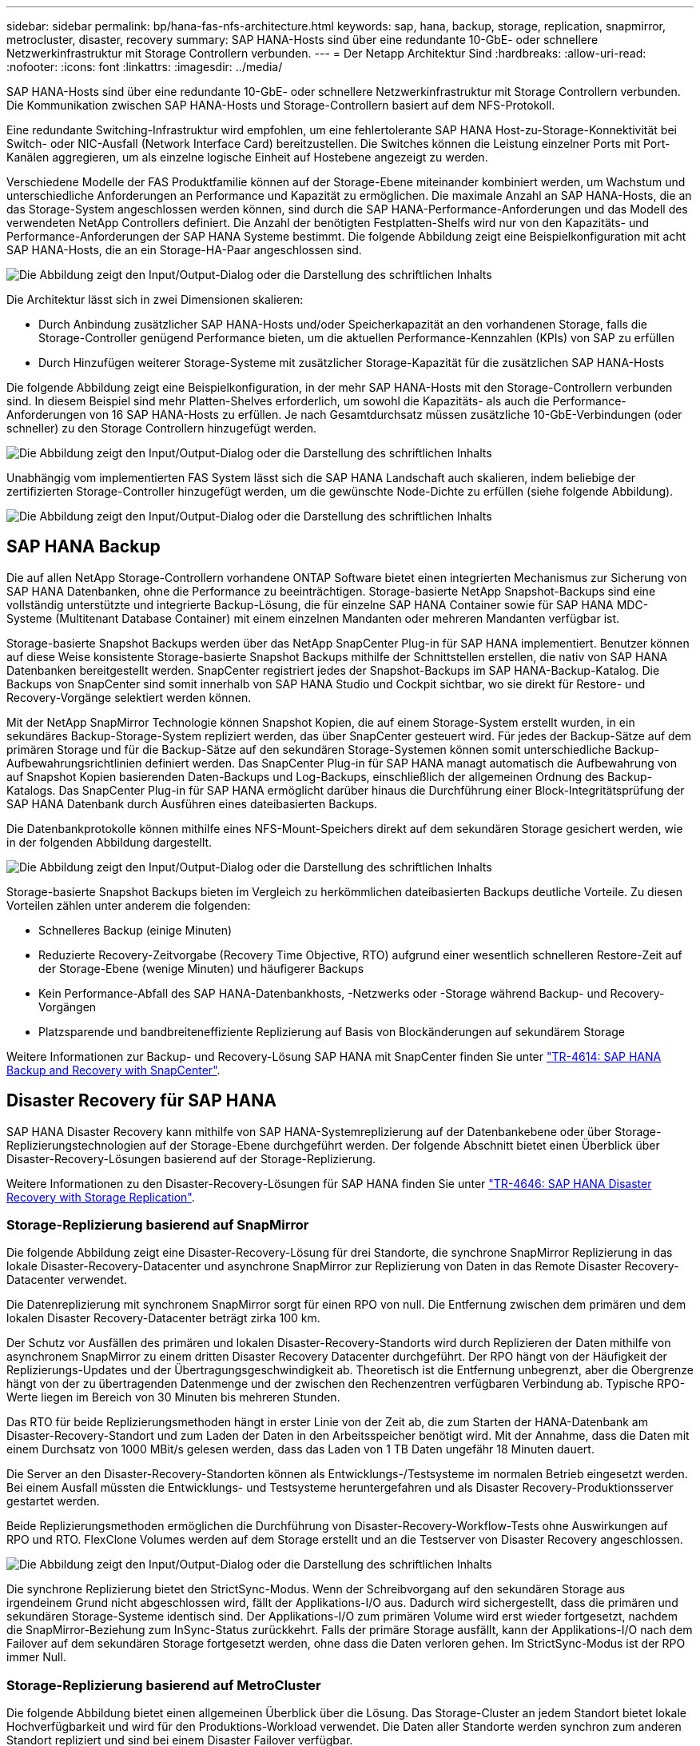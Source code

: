 ---
sidebar: sidebar 
permalink: bp/hana-fas-nfs-architecture.html 
keywords: sap, hana, backup, storage, replication, snapmirror, metrocluster, disaster, recovery 
summary: SAP HANA-Hosts sind über eine redundante 10-GbE- oder schnellere Netzwerkinfrastruktur mit Storage Controllern verbunden. 
---
= Der Netapp Architektur Sind
:hardbreaks:
:allow-uri-read: 
:nofooter: 
:icons: font
:linkattrs: 
:imagesdir: ../media/


[role="lead"]
SAP HANA-Hosts sind über eine redundante 10-GbE- oder schnellere Netzwerkinfrastruktur mit Storage Controllern verbunden. Die Kommunikation zwischen SAP HANA-Hosts und Storage-Controllern basiert auf dem NFS-Protokoll.

Eine redundante Switching-Infrastruktur wird empfohlen, um eine fehlertolerante SAP HANA Host-zu-Storage-Konnektivität bei Switch- oder NIC-Ausfall (Network Interface Card) bereitzustellen. Die Switches können die Leistung einzelner Ports mit Port-Kanälen aggregieren, um als einzelne logische Einheit auf Hostebene angezeigt zu werden.

Verschiedene Modelle der FAS Produktfamilie können auf der Storage-Ebene miteinander kombiniert werden, um Wachstum und unterschiedliche Anforderungen an Performance und Kapazität zu ermöglichen. Die maximale Anzahl an SAP HANA-Hosts, die an das Storage-System angeschlossen werden können, sind durch die SAP HANA-Performance-Anforderungen und das Modell des verwendeten NetApp Controllers definiert. Die Anzahl der benötigten Festplatten-Shelfs wird nur von den Kapazitäts- und Performance-Anforderungen der SAP HANA Systeme bestimmt. Die folgende Abbildung zeigt eine Beispielkonfiguration mit acht SAP HANA-Hosts, die an ein Storage-HA-Paar angeschlossen sind.

image:saphana-fas-nfs_image2.png["Die Abbildung zeigt den Input/Output-Dialog oder die Darstellung des schriftlichen Inhalts"]

Die Architektur lässt sich in zwei Dimensionen skalieren:

* Durch Anbindung zusätzlicher SAP HANA-Hosts und/oder Speicherkapazität an den vorhandenen Storage, falls die Storage-Controller genügend Performance bieten, um die aktuellen Performance-Kennzahlen (KPIs) von SAP zu erfüllen
* Durch Hinzufügen weiterer Storage-Systeme mit zusätzlicher Storage-Kapazität für die zusätzlichen SAP HANA-Hosts


Die folgende Abbildung zeigt eine Beispielkonfiguration, in der mehr SAP HANA-Hosts mit den Storage-Controllern verbunden sind. In diesem Beispiel sind mehr Platten-Shelves erforderlich, um sowohl die Kapazitäts- als auch die Performance-Anforderungen von 16 SAP HANA-Hosts zu erfüllen. Je nach Gesamtdurchsatz müssen zusätzliche 10-GbE-Verbindungen (oder schneller) zu den Storage Controllern hinzugefügt werden.

image:saphana-fas-nfs_image4.png["Die Abbildung zeigt den Input/Output-Dialog oder die Darstellung des schriftlichen Inhalts"]

Unabhängig vom implementierten FAS System lässt sich die SAP HANA Landschaft auch skalieren, indem beliebige der zertifizierten Storage-Controller hinzugefügt werden, um die gewünschte Node-Dichte zu erfüllen (siehe folgende Abbildung).

image:saphana-fas-nfs_image5.png["Die Abbildung zeigt den Input/Output-Dialog oder die Darstellung des schriftlichen Inhalts"]



== SAP HANA Backup

Die auf allen NetApp Storage-Controllern vorhandene ONTAP Software bietet einen integrierten Mechanismus zur Sicherung von SAP HANA Datenbanken, ohne die Performance zu beeinträchtigen. Storage-basierte NetApp Snapshot-Backups sind eine vollständig unterstützte und integrierte Backup-Lösung, die für einzelne SAP HANA Container sowie für SAP HANA MDC-Systeme (Multitenant Database Container) mit einem einzelnen Mandanten oder mehreren Mandanten verfügbar ist.

Storage-basierte Snapshot Backups werden über das NetApp SnapCenter Plug-in für SAP HANA implementiert. Benutzer können auf diese Weise konsistente Storage-basierte Snapshot Backups mithilfe der Schnittstellen erstellen, die nativ von SAP HANA Datenbanken bereitgestellt werden. SnapCenter registriert jedes der Snapshot-Backups im SAP HANA-Backup-Katalog. Die Backups von SnapCenter sind somit innerhalb von SAP HANA Studio und Cockpit sichtbar, wo sie direkt für Restore- und Recovery-Vorgänge selektiert werden können.

Mit der NetApp SnapMirror Technologie können Snapshot Kopien, die auf einem Storage-System erstellt wurden, in ein sekundäres Backup-Storage-System repliziert werden, das über SnapCenter gesteuert wird. Für jedes der Backup-Sätze auf dem primären Storage und für die Backup-Sätze auf den sekundären Storage-Systemen können somit unterschiedliche Backup-Aufbewahrungsrichtlinien definiert werden. Das SnapCenter Plug-in für SAP HANA managt automatisch die Aufbewahrung von auf Snapshot Kopien basierenden Daten-Backups und Log-Backups, einschließlich der allgemeinen Ordnung des Backup-Katalogs. Das SnapCenter Plug-in für SAP HANA ermöglicht darüber hinaus die Durchführung einer Block-Integritätsprüfung der SAP HANA Datenbank durch Ausführen eines dateibasierten Backups.

Die Datenbankprotokolle können mithilfe eines NFS-Mount-Speichers direkt auf dem sekundären Storage gesichert werden, wie in der folgenden Abbildung dargestellt.

image:saphana-fas-nfs_image6.png["Die Abbildung zeigt den Input/Output-Dialog oder die Darstellung des schriftlichen Inhalts"]

Storage-basierte Snapshot Backups bieten im Vergleich zu herkömmlichen dateibasierten Backups deutliche Vorteile. Zu diesen Vorteilen zählen unter anderem die folgenden:

* Schnelleres Backup (einige Minuten)
* Reduzierte Recovery-Zeitvorgabe (Recovery Time Objective, RTO) aufgrund einer wesentlich schnelleren Restore-Zeit auf der Storage-Ebene (wenige Minuten) und häufigerer Backups
* Kein Performance-Abfall des SAP HANA-Datenbankhosts, -Netzwerks oder -Storage während Backup- und Recovery-Vorgängen
* Platzsparende und bandbreiteneffiziente Replizierung auf Basis von Blockänderungen auf sekundärem Storage


Weitere Informationen zur Backup- und Recovery-Lösung SAP HANA mit SnapCenter finden Sie unter link:../backup/hana-br-scs-overview.html["TR-4614: SAP HANA Backup and Recovery with SnapCenter"^].



== Disaster Recovery für SAP HANA

SAP HANA Disaster Recovery kann mithilfe von SAP HANA-Systemreplizierung auf der Datenbankebene oder über Storage-Replizierungstechnologien auf der Storage-Ebene durchgeführt werden. Der folgende Abschnitt bietet einen Überblick über Disaster-Recovery-Lösungen basierend auf der Storage-Replizierung.

Weitere Informationen zu den Disaster-Recovery-Lösungen für SAP HANA finden Sie unter link:../backup/hana-dr-sr-pdf-link.html["TR-4646: SAP HANA Disaster Recovery with Storage Replication"^].



=== Storage-Replizierung basierend auf SnapMirror

Die folgende Abbildung zeigt eine Disaster-Recovery-Lösung für drei Standorte, die synchrone SnapMirror Replizierung in das lokale Disaster-Recovery-Datacenter und asynchrone SnapMirror zur Replizierung von Daten in das Remote Disaster Recovery-Datacenter verwendet.

Die Datenreplizierung mit synchronem SnapMirror sorgt für einen RPO von null. Die Entfernung zwischen dem primären und dem lokalen Disaster Recovery-Datacenter beträgt zirka 100 km.

Der Schutz vor Ausfällen des primären und lokalen Disaster-Recovery-Standorts wird durch Replizieren der Daten mithilfe von asynchronem SnapMirror zu einem dritten Disaster Recovery Datacenter durchgeführt. Der RPO hängt von der Häufigkeit der Replizierungs-Updates und der Übertragungsgeschwindigkeit ab. Theoretisch ist die Entfernung unbegrenzt, aber die Obergrenze hängt von der zu übertragenden Datenmenge und der zwischen den Rechenzentren verfügbaren Verbindung ab. Typische RPO-Werte liegen im Bereich von 30 Minuten bis mehreren Stunden.

Das RTO für beide Replizierungsmethoden hängt in erster Linie von der Zeit ab, die zum Starten der HANA-Datenbank am Disaster-Recovery-Standort und zum Laden der Daten in den Arbeitsspeicher benötigt wird. Mit der Annahme, dass die Daten mit einem Durchsatz von 1000 MBit/s gelesen werden, dass das Laden von 1 TB Daten ungefähr 18 Minuten dauert.

Die Server an den Disaster-Recovery-Standorten können als Entwicklungs-/Testsysteme im normalen Betrieb eingesetzt werden. Bei einem Ausfall müssten die Entwicklungs- und Testsysteme heruntergefahren und als Disaster Recovery-Produktionsserver gestartet werden.

Beide Replizierungsmethoden ermöglichen die Durchführung von Disaster-Recovery-Workflow-Tests ohne Auswirkungen auf RPO und RTO. FlexClone Volumes werden auf dem Storage erstellt und an die Testserver von Disaster Recovery angeschlossen.

image:saphana-fas-nfs_image7.png["Die Abbildung zeigt den Input/Output-Dialog oder die Darstellung des schriftlichen Inhalts"]

Die synchrone Replizierung bietet den StrictSync-Modus. Wenn der Schreibvorgang auf den sekundären Storage aus irgendeinem Grund nicht abgeschlossen wird, fällt der Applikations-I/O aus. Dadurch wird sichergestellt, dass die primären und sekundären Storage-Systeme identisch sind. Der Applikations-I/O zum primären Volume wird erst wieder fortgesetzt, nachdem die SnapMirror-Beziehung zum InSync-Status zurückkehrt. Falls der primäre Storage ausfällt, kann der Applikations-I/O nach dem Failover auf dem sekundären Storage fortgesetzt werden, ohne dass die Daten verloren gehen. Im StrictSync-Modus ist der RPO immer Null.



=== Storage-Replizierung basierend auf MetroCluster

Die folgende Abbildung bietet einen allgemeinen Überblick über die Lösung. Das Storage-Cluster an jedem Standort bietet lokale Hochverfügbarkeit und wird für den Produktions-Workload verwendet. Die Daten aller Standorte werden synchron zum anderen Standort repliziert und sind bei einem Disaster Failover verfügbar.

image:saphana-fas-nfs_image8.png["Die Abbildung zeigt den Input/Output-Dialog oder die Darstellung des schriftlichen Inhalts"]
